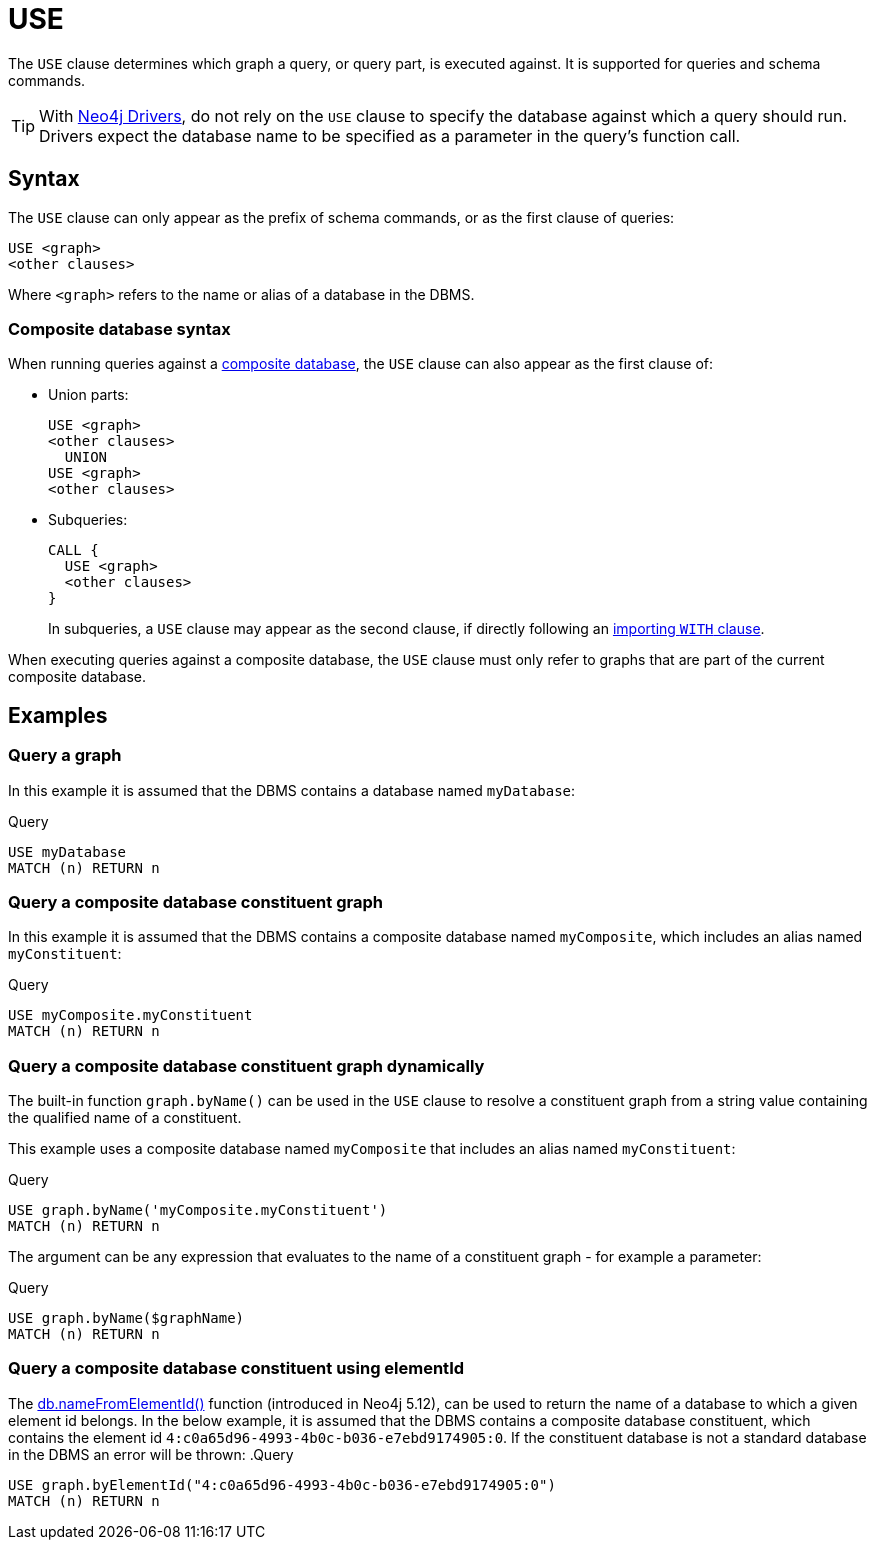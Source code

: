 [[query-use]]
= USE
:description: The `USE` clause determines which graph a query, or query part, is executed against.


The `USE` clause determines which graph a query, or query part, is executed against.
It is supported for queries and schema commands.

[TIP]
With link:{neo4j-docs-base-uri}/create-applications/[Neo4j Drivers], do not rely on the `USE` clause to specify the database against which a query should run.
Drivers expect the database name to be specified as a parameter in the query's function call.

[[query-use-syntax]]
== Syntax

The `USE` clause can only appear as the prefix of schema commands, or as the first clause of queries:

[source, syntax, role="noheader"]
----
USE <graph>
<other clauses>
----

Where `<graph>` refers to the name or alias of a database in the DBMS.


[[query-use-syntax-composite]]
=== Composite database syntax

When running queries against a link:{neo4j-docs-base-uri}/operations-manual/{page-version}/composite-databases[composite database], the `USE` clause can also appear as the first clause of:

* Union parts:
+
[source, syntax, role="noheader"]
----
USE <graph>
<other clauses>
  UNION
USE <graph>
<other clauses>
----

* Subqueries:
+
[source, syntax, role="noheader"]
----
CALL {
  USE <graph>
  <other clauses>
}
----
+
In subqueries, a `USE` clause may appear as the second clause, if directly following an xref::subqueries/call-subquery.adoc#call-importing-variables[importing `WITH` clause].

When executing queries against a composite database, the `USE` clause must only refer to graphs that are part of the current composite database.


[[query-use-examples]]
== Examples

////
[source, cypher, role=test-setup]
----
CREATE DATABASE myDatabase;
CREATE COMPOSITE DATABASE `myComposite`;
CREATE ALIAS `myComposite`.`myConstituent` FOR DATABASE `myDatabase`;
----
////

[[query-use-examples-query-graph]]
=== Query a graph

In this example it is assumed that the DBMS contains a database named `myDatabase`:

.Query
[source, cypher]
----
USE myDatabase
MATCH (n) RETURN n
----

[[query-use-examples-query-composite-database-constituent-graph]]
=== Query a composite database constituent graph

In this example it is assumed that the DBMS contains a composite database named `myComposite`, which includes an alias named `myConstituent`:

.Query
[source, cypher]
----
USE myComposite.myConstituent
MATCH (n) RETURN n
----


[[query-use-examples-query-composite-database-constituent-graph-dynamically]]
=== Query a composite database constituent graph dynamically

The built-in function `graph.byName()` can be used in the `USE` clause to resolve a constituent graph from a string value containing the qualified name of a constituent.

This example uses a composite database named `myComposite` that includes an alias named `myConstituent`:

.Query
[source, cypher]
----
USE graph.byName('myComposite.myConstituent')
MATCH (n) RETURN n
----

The argument can be any expression that evaluates to the name of a constituent graph - for example a parameter:

// can't run this through drivers, we need a value when initializing a session
.Query
[source, cypher, role=test-skip]
----
USE graph.byName($graphName)
MATCH (n) RETURN n
----

[[query-use-examples-query-composite-database-by-element-id]]
=== Query a composite database constituent using elementId

The xref:functions/database.adoc#functions-database-nameFromElementId[db.nameFromElementId()] function (introduced in Neo4j 5.12), can be used to return the name of a database to which a given element id belongs.
In the below example, it is assumed that the DBMS contains a composite database constituent, which contains the element id `4:c0a65d96-4993-4b0c-b036-e7ebd9174905:0`.
If the constituent database is not a standard database in the DBMS an error will be thrown:
.Query
[source, cypher, role=test-skip]
----
USE graph.byElementId("4:c0a65d96-4993-4b0c-b036-e7ebd9174905:0")
MATCH (n) RETURN n
----

